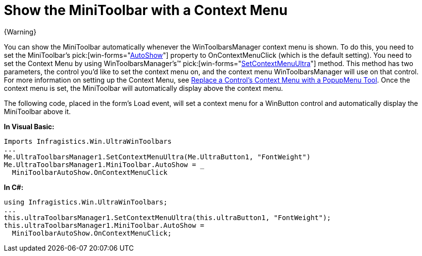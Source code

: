﻿////

|metadata|
{
    "name": "wintoolbarsmanager-show-the-minitoolbar-with-a-context-menu",
    "controlName": ["WinToolbarsManager"],
    "tags": [],
    "guid": "{039CD849-0235-473C-A808-8061E7342CA5}",  
    "buildFlags": [],
    "createdOn": "0001-01-01T00:00:00Z"
}
|metadata|
////

= Show the MiniToolbar with a Context Menu

{Warning}

You can show the MiniToolbar automatically whenever the WinToolbarsManager context menu is shown. To do this, you need to set the MiniToolbar's  pick:[win-forms="link:{ApiPlatform}win.ultrawintoolbars{ApiVersion}~infragistics.win.ultrawintoolbars.minitoolbar~autoshow.html[AutoShow]"]  property to OnContextMenuClick (which is the default setting). You need to set the Context Menu by using WinToolbarsManager's™  pick:[win-forms="link:{ApiPlatform}win.ultrawintoolbars{ApiVersion}~infragistics.win.ultrawintoolbars.ultratoolbarsmanager~setcontextmenuultra.html[SetContextMenuUltra]"]  method. This method has two parameters, the control you'd like to set the context menu on, and the context menu WinToolbarsManager will use on that control. For more information on setting up the Context Menu, see link:wintoolbarsmanager-replace-a-controls-context-menu-with-a-popupmenu-tool.html[Replace a Control's Context Menu with a PopupMenu Tool]. Once the context menu is set, the MiniToolbar will automatically display above the context menu.

The following code, placed in the form's Load event, will set a context menu for a WinButton control and automatically display the MiniToolbar above it.

*In Visual Basic:*

----
Imports Infragistics.Win.UltraWinToolbars
...
Me.UltraToolbarsManager1.SetContextMenuUltra(Me.UltraButton1, "FontWeight")
Me.UltraToolbarsManager1.MiniToolbar.AutoShow = _
  MiniToolbarAutoShow.OnContextMenuClick
----

*In C#:*

----
using Infragistics.Win.UltraWinToolbars;
...
this.ultraToolbarsManager1.SetContextMenuUltra(this.ultraButton1, "FontWeight");
this.ultraToolbarsManager1.MiniToolbar.AutoShow =
  MiniToolbarAutoShow.OnContextMenuClick;
----